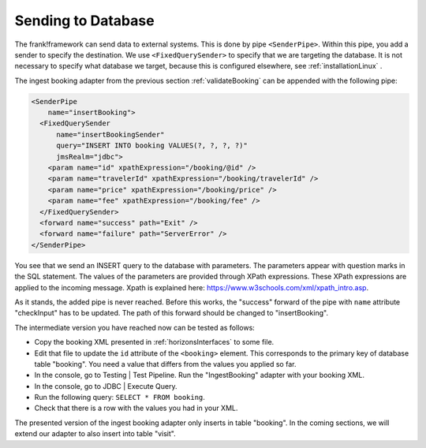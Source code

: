 .. _insertDb:

Sending to Database
===================

The frank!framework can send data to external systems.
This is done by pipe ``<SenderPipe>``.
Within this pipe, you add a sender to specify the
destination. We use ``<FixedQuerySender>`` to specify
that we are targeting the database. It is not
necessary to specify what database we
target, because this is configured elsewhere, see
:ref:`installationLinux` .

The ingest booking adapter from the previous section
:ref:`validateBooking` can be appended with the
following pipe:

.. code-block:: XML

   <SenderPipe
       name="insertBooking">
     <FixedQuerySender
         name="insertBookingSender"
         query="INSERT INTO booking VALUES(?, ?, ?, ?)"
         jmsRealm="jdbc">
       <param name="id" xpathExpression="/booking/@id" />
       <param name="travelerId" xpathExpression="/booking/travelerId" />
       <param name="price" xpathExpression="/booking/price" />
       <param name="fee" xpathExpression="/booking/fee" />
     </FixedQuerySender>
     <forward name="success" path="Exit" />
     <forward name="failure" path="ServerError" />
   </SenderPipe>

You see that we send an INSERT query to the database with parameters.
The parameters appear with question marks in the SQL statement.
The values of the parameters are provided through XPath expressions.
These XPath expressions are applied to the incoming message. Xpath is
explained here: https://www.w3schools.com/xml/xpath_intro.asp.

As it stands, the added pipe is never reached. Before this works,
the "success" forward of the pipe with ``name`` attribute "checkInput" has to be
updated. The path of this forward should be changed to "insertBooking".

The intermediate version you have reached now can be tested as follows:

* Copy the booking XML presented in :ref:`horizonsInterfaces` to some file.
* Edit that file to update the ``id`` attribute of the ``<booking>`` element. This corresponds to the primary key of database table "booking". You need a value that differs from the values you applied so far.
* In the console, go to Testing | Test Pipeline. Run the "IngestBooking" adapter with your booking XML.
* In the console, go to JDBC | Execute Query.
* Run the following query: ``SELECT * FROM booking``.
* Check that there is a row with the values you had in your XML.

The presented version of the ingest booking adapter only inserts
in table "booking". In the coming sections, we will extend
our adapter to also insert into table "visit".
